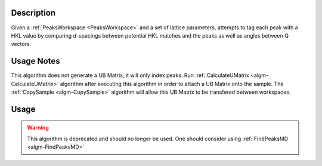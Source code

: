 .. algorithm::

.. summary::

.. alias::

.. properties::

Description
-----------

Given a :ref:`PeaksWorkspace <PeaksWorkspace>` and a set of lattice parameters,
attempts to tag each peak with a HKL value by comparing d-spacings between
potential HKL matches and the peaks as well as angles between Q vectors.

Usage Notes
-----------

This algorithm does not generate a UB Matrix, it will only index peaks.
Run :ref:`CalculateUMatrix <algm-CalculateUMatrix>` algorithm after executing
this algorithm in order to attach a UB Matrix onto the sample. The
:ref:`CopySample <algm-CopySample>` algorithm will allow this UB Matrix to be
transfered between workspaces.

Usage
-----

.. warning::

    This algorithm is deprecated and should no longer be used. One should consider using
    :ref:`FindPeaksMD <algm-FindPeaksMD>`

.. categories::

.. sourcelink::
